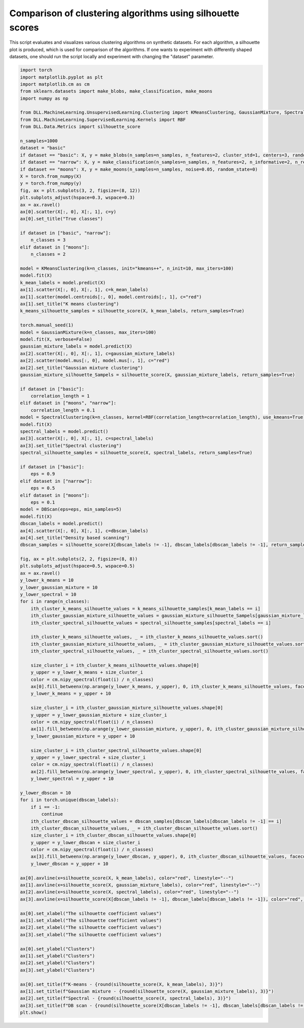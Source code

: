 
.. DO NOT EDIT.
.. THIS FILE WAS AUTOMATICALLY GENERATED BY SPHINX-GALLERY.
.. TO MAKE CHANGES, EDIT THE SOURCE PYTHON FILE:
.. "auto_examples\UnsupervisedLearning\Clustering.py"
.. LINE NUMBERS ARE GIVEN BELOW.

.. only:: html

    .. note::
        :class: sphx-glr-download-link-note

        :ref:`Go to the end <sphx_glr_download_auto_examples_UnsupervisedLearning_Clustering.py>`
        to download the full example code.

.. rst-class:: sphx-glr-example-title

.. _sphx_glr_auto_examples_UnsupervisedLearning_Clustering.py:


Comparison of clustering algorithms using silhouette scores
===============================================================

This script evaluates and visualizes various clustering algorithms on synthetic datasets. For each algorithm, 
a silhouette plot is produced, which is used for comparison of the algorithms. If one wants to experiment with 
differently shaped datasets, one should run the script locally and experiment with changing the "dataset" parameter.

.. GENERATED FROM PYTHON SOURCE LINES 9-143



.. rst-class:: sphx-glr-horizontal


    *

      .. image-sg:: /auto_examples/UnsupervisedLearning/images/sphx_glr_Clustering_001.png
         :alt: True classes, K means clustering, Gaussian mixture clustering, Spectral clustering, Density based scanning
         :srcset: /auto_examples/UnsupervisedLearning/images/sphx_glr_Clustering_001.png
         :class: sphx-glr-multi-img

    *

      .. image-sg:: /auto_examples/UnsupervisedLearning/images/sphx_glr_Clustering_002.png
         :alt: K-means - 0.738, Gaussian mixture - 0.738, Spectral - 0.738, DB scan - 0.742
         :srcset: /auto_examples/UnsupervisedLearning/images/sphx_glr_Clustering_002.png
         :class: sphx-glr-multi-img





.. code-block:: Python

    import torch
    import matplotlib.pyplot as plt
    import matplotlib.cm as cm
    from sklearn.datasets import make_blobs, make_classification, make_moons
    import numpy as np

    from DLL.MachineLearning.UnsupervisedLearning.Clustering import KMeansClustering, GaussianMixture, SpectralClustering, DBScan
    from DLL.MachineLearning.SupervisedLearning.Kernels import RBF
    from DLL.Data.Metrics import silhouette_score

    n_samples=1000
    dataset = "basic"
    if dataset == "basic": X, y = make_blobs(n_samples=n_samples, n_features=2, cluster_std=1, centers=3, random_state=3)
    if dataset == "narrow": X, y = make_classification(n_samples=n_samples, n_features=2, n_informative=2, n_redundant=0, n_clusters_per_class=1, n_classes=3, random_state=1)
    if dataset == "moons": X, y = make_moons(n_samples=n_samples, noise=0.05, random_state=0)
    X = torch.from_numpy(X)
    y = torch.from_numpy(y)
    fig, ax = plt.subplots(3, 2, figsize=(8, 12))
    plt.subplots_adjust(hspace=0.3, wspace=0.3)
    ax = ax.ravel()
    ax[0].scatter(X[:, 0], X[:, 1], c=y)
    ax[0].set_title("True classes")

    if dataset in ["basic", "narrow"]:
        n_classes = 3
    elif dataset in ["moons"]:
        n_classes = 2

    model = KMeansClustering(k=n_classes, init="kmeans++", n_init=10, max_iters=100)
    model.fit(X)
    k_mean_labels = model.predict(X)
    ax[1].scatter(X[:, 0], X[:, 1], c=k_mean_labels)
    ax[1].scatter(model.centroids[:, 0], model.centroids[:, 1], c="red")
    ax[1].set_title("K means clustering")
    k_means_silhouette_samples = silhouette_score(X, k_mean_labels, return_samples=True)

    torch.manual_seed(1)
    model = GaussianMixture(k=n_classes, max_iters=100)
    model.fit(X, verbose=False)
    gaussian_mixture_labels = model.predict(X)
    ax[2].scatter(X[:, 0], X[:, 1], c=gaussian_mixture_labels)
    ax[2].scatter(model.mus[:, 0], model.mus[:, 1], c="red")
    ax[2].set_title("Gaussian mixture clustering")
    gaussian_mixture_silhouette_Sampels = silhouette_score(X, gaussian_mixture_labels, return_samples=True)

    if dataset in ["basic"]:
        correlation_length = 1
    elif dataset in ["moons", "narrow"]:
        correlation_length = 0.1
    model = SpectralClustering(k=n_classes, kernel=RBF(correlation_length=correlation_length), use_kmeans=True)
    model.fit(X)
    spectral_labels = model.predict()
    ax[3].scatter(X[:, 0], X[:, 1], c=spectral_labels)
    ax[3].set_title("Spectral clustering")
    spectral_silhouette_samples = silhouette_score(X, spectral_labels, return_samples=True)

    if dataset in ["basic"]:
        eps = 0.9
    elif dataset in ["narrow"]:
        eps = 0.5
    elif dataset in ["moons"]:
        eps = 0.1
    model = DBScan(eps=eps, min_samples=5)
    model.fit(X)
    dbscan_labels = model.predict()
    ax[4].scatter(X[:, 0], X[:, 1], c=dbscan_labels)
    ax[4].set_title("Density based scanning")
    dbscan_samples = silhouette_score(X[dbscan_labels != -1], dbscan_labels[dbscan_labels != -1], return_samples=True)

    fig, ax = plt.subplots(2, 2, figsize=(8, 8))
    plt.subplots_adjust(hspace=0.5, wspace=0.5)
    ax = ax.ravel()
    y_lower_k_means = 10
    y_lower_gaussian_mixture = 10
    y_lower_spectral = 10
    for i in range(n_classes):
        ith_cluster_k_means_silhouette_values = k_means_silhouette_samples[k_mean_labels == i]
        ith_cluster_gaussian_mixture_silhouette_values = gaussian_mixture_silhouette_Sampels[gaussian_mixture_labels == i]
        ith_cluster_spectral_silhouette_values = spectral_silhouette_samples[spectral_labels == i]

        ith_cluster_k_means_silhouette_values, _ = ith_cluster_k_means_silhouette_values.sort()
        ith_cluster_gaussian_mixture_silhouette_values, _ = ith_cluster_gaussian_mixture_silhouette_values.sort()
        ith_cluster_spectral_silhouette_values, _ = ith_cluster_spectral_silhouette_values.sort()

        size_cluster_i = ith_cluster_k_means_silhouette_values.shape[0]
        y_upper = y_lower_k_means + size_cluster_i
        color = cm.nipy_spectral(float(i) / n_classes)
        ax[0].fill_betweenx(np.arange(y_lower_k_means, y_upper), 0, ith_cluster_k_means_silhouette_values, facecolor=color, edgecolor=color, alpha=0.7,)
        y_lower_k_means = y_upper + 10

        size_cluster_i = ith_cluster_gaussian_mixture_silhouette_values.shape[0]
        y_upper = y_lower_gaussian_mixture + size_cluster_i
        color = cm.nipy_spectral(float(i) / n_classes)
        ax[1].fill_betweenx(np.arange(y_lower_gaussian_mixture, y_upper), 0, ith_cluster_gaussian_mixture_silhouette_values, facecolor=color, edgecolor=color, alpha=0.7,)
        y_lower_gaussian_mixture = y_upper + 10
    
        size_cluster_i = ith_cluster_spectral_silhouette_values.shape[0]
        y_upper = y_lower_spectral + size_cluster_i
        color = cm.nipy_spectral(float(i) / n_classes)
        ax[2].fill_betweenx(np.arange(y_lower_spectral, y_upper), 0, ith_cluster_spectral_silhouette_values, facecolor=color, edgecolor=color, alpha=0.7,)
        y_lower_spectral = y_upper + 10

    y_lower_dbscan = 10
    for i in torch.unique(dbscan_labels):
        if i == -1:
            continue
        ith_cluster_dbscan_silhouette_values = dbscan_samples[dbscan_labels[dbscan_labels != -1] == i]
        ith_cluster_dbscan_silhouette_values, _ = ith_cluster_dbscan_silhouette_values.sort()
        size_cluster_i = ith_cluster_dbscan_silhouette_values.shape[0]
        y_upper = y_lower_dbscan + size_cluster_i
        color = cm.nipy_spectral(float(i) / n_classes)
        ax[3].fill_betweenx(np.arange(y_lower_dbscan, y_upper), 0, ith_cluster_dbscan_silhouette_values, facecolor=color, edgecolor=color, alpha=0.7,)
        y_lower_dbscan = y_upper + 10

    ax[0].axvline(x=silhouette_score(X, k_mean_labels), color="red", linestyle="--")
    ax[1].axvline(x=silhouette_score(X, gaussian_mixture_labels), color="red", linestyle="--")
    ax[2].axvline(x=silhouette_score(X, spectral_labels), color="red", linestyle="--")
    ax[3].axvline(x=silhouette_score(X[dbscan_labels != -1], dbscan_labels[dbscan_labels != -1]), color="red", linestyle="--")

    ax[0].set_xlabel("The silhouette coefficient values")
    ax[1].set_xlabel("The silhouette coefficient values")
    ax[2].set_xlabel("The silhouette coefficient values")
    ax[3].set_xlabel("The silhouette coefficient values")

    ax[0].set_ylabel("Clusters")
    ax[1].set_ylabel("Clusters")
    ax[2].set_ylabel("Clusters")
    ax[3].set_ylabel("Clusters")

    ax[0].set_title(f"K-means - {round(silhouette_score(X, k_mean_labels), 3)}")
    ax[1].set_title(f"Gaussian mixture - {round(silhouette_score(X, gaussian_mixture_labels), 3)}")
    ax[2].set_title(f"Spectral - {round(silhouette_score(X, spectral_labels), 3)}")
    ax[3].set_title(f"DB scan - {round(silhouette_score(X[dbscan_labels != -1], dbscan_labels[dbscan_labels != -1]), 3)}")
    plt.show()


.. rst-class:: sphx-glr-timing

   **Total running time of the script:** (0 minutes 4.705 seconds)


.. _sphx_glr_download_auto_examples_UnsupervisedLearning_Clustering.py:

.. only:: html

  .. container:: sphx-glr-footer sphx-glr-footer-example

    .. container:: sphx-glr-download sphx-glr-download-jupyter

      :download:`Download Jupyter notebook: Clustering.ipynb <Clustering.ipynb>`

    .. container:: sphx-glr-download sphx-glr-download-python

      :download:`Download Python source code: Clustering.py <Clustering.py>`

    .. container:: sphx-glr-download sphx-glr-download-zip

      :download:`Download zipped: Clustering.zip <Clustering.zip>`


.. only:: html

 .. rst-class:: sphx-glr-signature

    `Gallery generated by Sphinx-Gallery <https://sphinx-gallery.github.io>`_
